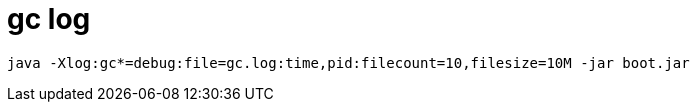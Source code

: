 
= gc log

[source,shell]
----
java -Xlog:gc*=debug:file=gc.log:time,pid:filecount=10,filesize=10M -jar boot.jar
----

